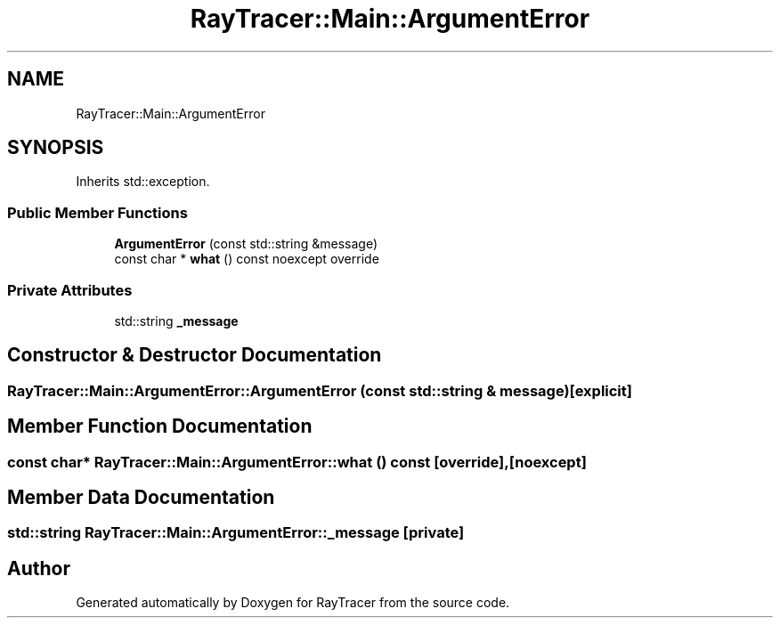 .TH "RayTracer::Main::ArgumentError" 1 "Fri May 26 2023" "RayTracer" \" -*- nroff -*-
.ad l
.nh
.SH NAME
RayTracer::Main::ArgumentError
.SH SYNOPSIS
.br
.PP
.PP
Inherits std::exception\&.
.SS "Public Member Functions"

.in +1c
.ti -1c
.RI "\fBArgumentError\fP (const std::string &message)"
.br
.ti -1c
.RI "const char * \fBwhat\fP () const noexcept override"
.br
.in -1c
.SS "Private Attributes"

.in +1c
.ti -1c
.RI "std::string \fB_message\fP"
.br
.in -1c
.SH "Constructor & Destructor Documentation"
.PP 
.SS "RayTracer::Main::ArgumentError::ArgumentError (const std::string & message)\fC [explicit]\fP"

.SH "Member Function Documentation"
.PP 
.SS "const char* RayTracer::Main::ArgumentError::what () const\fC [override]\fP, \fC [noexcept]\fP"

.SH "Member Data Documentation"
.PP 
.SS "std::string RayTracer::Main::ArgumentError::_message\fC [private]\fP"


.SH "Author"
.PP 
Generated automatically by Doxygen for RayTracer from the source code\&.
